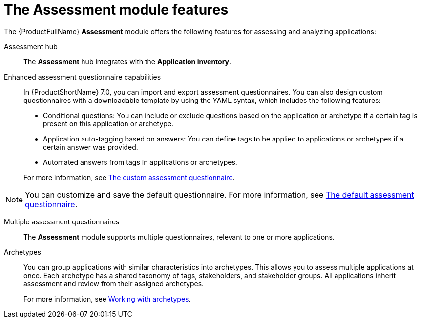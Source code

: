 // Module included in the following assemblies:
//
// * docs/web-console-guide/master.adoc
:_mod-docs-content-type: REFERENCE
[id="assessment-module-features_{context}"]
= The Assessment module features

The {ProductFullName} *Assessment* module offers the following features for assessing and analyzing applications:

Assessment hub::
The *Assessment* hub integrates with the *Application inventory*.

Enhanced assessment questionnaire capabilities::
In {ProductShortName} 7.0, you can import and export assessment questionnaires. You can also design custom questionnaires with a downloadable template by using the YAML syntax, which includes the following features:

* Conditional questions: You can include or exclude questions based on the application or archetype if a certain tag is present on this application or archetype.
* Application auto-tagging based on answers: You can define tags to be applied to applications or archetypes if a certain answer was provided.
* Automated answers from tags in applications or archetypes.
 
+
For more information, see xref:mta-custom-questionnaire_assessment-questionnaires[The custom assessment questionnaire].

NOTE: You can customize and save the default questionnaire. For more information, see xref:mta-default-questionnaire_assessment-questionnaires[The default assessment questionnaire].

Multiple assessment questionnaires::
The *Assessment* module supports multiple questionnaires, relevant to one or more applications.

Archetypes::
You can group applications with similar characteristics into archetypes. This allows you to assess multiple applications at once. Each archetype has a shared taxonomy of tags, stakeholders, and stakeholder groups. All applications inherit assessment and review from their assigned archetypes. 
+
For more information, see xref:working-with-archetypes_user-interface-guide[Working with archetypes].



